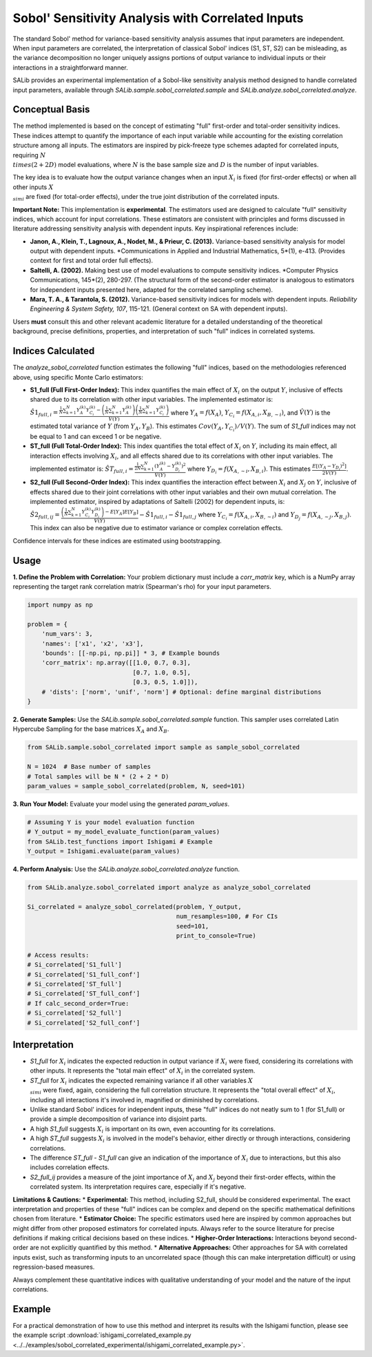 .. _correlated-sobol-analysis:

Sobol' Sensitivity Analysis with Correlated Inputs
===================================================

The standard Sobol' method for variance-based sensitivity analysis assumes that input parameters are independent. When input parameters are correlated, the interpretation of classical Sobol' indices (S1, ST, S2) can be misleading, as the variance decomposition no longer uniquely assigns portions of output variance to individual inputs or their interactions in a straightforward manner.

SALib provides an experimental implementation of a Sobol-like sensitivity analysis method designed to handle correlated input parameters, available through `SALib.sample.sobol_correlated.sample` and `SALib.analyze.sobol_correlated.analyze`.

Conceptual Basis
----------------

The method implemented is based on the concept of estimating "full" first-order and total-order sensitivity indices. These indices attempt to quantify the importance of each input variable while accounting for the existing correlation structure among all inputs. The estimators are inspired by pick-freeze type schemes adapted for correlated inputs, requiring :math:`N \\times (2 + 2D)` model evaluations, where :math:`N` is the base sample size and :math:`D` is the number of input variables.

The key idea is to evaluate how the output variance changes when an input :math:`X_i` is fixed (for first-order effects) or when all other inputs :math:`X_{\\sim i}` are fixed (for total-order effects), under the true joint distribution of the correlated inputs.

**Important Note:** This implementation is **experimental**. The estimators used are designed to calculate "full" sensitivity indices, which account for input correlations. These estimators are consistent with principles and forms discussed in literature addressing sensitivity analysis with dependent inputs. Key inspirational references include:

*   **Janon, A., Klein, T., Lagnoux, A., Nodet, M., & Prieur, C. (2013).** Variance-based sensitivity analysis for model output with dependent inputs. *Communications in Applied and Industrial Mathematics, 5*(1), e-413. (Provides context for first and total order full effects).
*   **Saltelli, A. (2002).** Making best use of model evaluations to compute sensitivity indices. *Computer Physics Communications, 145*(2), 280-297. (The structural form of the second-order estimator is analogous to estimators for independent inputs presented here, adapted for the correlated sampling scheme).
*   **Mara, T. A., & Tarantola, S. (2012).** Variance-based sensitivity indices for models with dependent inputs. *Reliability Engineering & System Safety, 107*, 115-121. (General context on SA with dependent inputs).

Users **must** consult this and other relevant academic literature for a detailed understanding of the theoretical background, precise definitions, properties, and interpretation of such "full" indices in correlated systems.

Indices Calculated
------------------

The `analyze_sobol_correlated` function estimates the following "full" indices, based on the methodologies referenced above, using specific Monte Carlo estimators:

*   **S1_full (Full First-Order Index):**
    This index quantifies the main effect of :math:`X_i` on the output :math:`Y`, inclusive of effects shared due to its correlation with other input variables.
    The implemented estimator is:
    :math:`\hat{S1}_{full,i} = \frac{\frac{1}{N} \sum_{k=1}^{N} Y_A^{(k)} Y_{C_i}^{(k)} - \left(\frac{1}{N}\sum_{k=1}^{N} Y_A^{(k)}\right) \left(\frac{1}{N}\sum_{k=1}^{N} Y_{C_i}^{(k)}\right)}{\hat{V}(Y)}`
    where :math:`Y_A = f(X_A)`, :math:`Y_{C_i} = f(X_{A,i}, X_{B,\sim i})`, and :math:`\hat{V}(Y)` is the estimated total variance of :math:`Y` (from :math:`Y_A, Y_B`). This estimates :math:`Cov(Y_A, Y_{C_i}) / V(Y)`.
    The sum of `S1_full` indices may not be equal to 1 and can exceed 1 or be negative.

*   **ST_full (Full Total-Order Index):**
    This index quantifies the total effect of :math:`X_i` on :math:`Y`, including its main effect, all interaction effects involving :math:`X_i`, and all effects shared due to its correlations with other input variables.
    The implemented estimator is:
    :math:`\hat{ST}_{full,i} = \frac{\frac{1}{2N} \sum_{k=1}^{N} (Y_A^{(k)} - Y_{D_i}^{(k)})^2}{\hat{V}(Y)}`
    where :math:`Y_{D_i} = f(X_{A,\sim i}, X_{B,i})`. This estimates :math:`\frac{E[(Y_A - Y_{D_i})^2]}{2V(Y)}`.

*   **S2_full (Full Second-Order Index):**
    This index quantifies the interaction effect between :math:`X_i` and :math:`X_j` on :math:`Y`, inclusive of effects shared due to their joint correlations with other input variables and their own mutual correlation.
    The implemented estimator, inspired by adaptations of Saltelli (2002) for dependent inputs, is:
    :math:`\hat{S2}_{full,ij} = \frac{ \left( \frac{1}{N} \sum_{k=1}^{N} Y_{C_i}^{(k)} Y_{D_j}^{(k)} \right) - E[Y_A]E[Y_B] }{\hat{V}(Y)} - \hat{S1}_{full,i} - \hat{S1}_{full,j}`
    where :math:`Y_{C_i} = f(X_{A,i}, X_{B,\sim i})` and :math:`Y_{D_j} = f(X_{A,\sim j}, X_{B,j})`.
    This index can also be negative due to estimator variance or complex correlation effects.

Confidence intervals for these indices are estimated using bootstrapping.

Usage
-----

**1. Define the Problem with Correlation:**
Your problem dictionary must include a `corr_matrix` key, which is a NumPy array representing the target rank correlation matrix (Spearman's rho) for your input parameters.

.. code-block:: python

    import numpy as np

    problem = {
        'num_vars': 3,
        'names': ['x1', 'x2', 'x3'],
        'bounds': [[-np.pi, np.pi]] * 3, # Example bounds
        'corr_matrix': np.array([[1.0, 0.7, 0.3],
                                 [0.7, 1.0, 0.5],
                                 [0.3, 0.5, 1.0]]),
        # 'dists': ['norm', 'unif', 'norm'] # Optional: define marginal distributions
    }

**2. Generate Samples:**
Use the `SALib.sample.sobol_correlated.sample` function. This sampler uses correlated Latin Hypercube Sampling for the base matrices :math:`X_A` and :math:`X_B`.

.. code-block:: python

    from SALib.sample.sobol_correlated import sample as sample_sobol_correlated

    N = 1024  # Base number of samples
    # Total samples will be N * (2 + 2 * D)
    param_values = sample_sobol_correlated(problem, N, seed=101)

**3. Run Your Model:**
Evaluate your model using the generated `param_values`.

.. code-block:: python

    # Assuming Y is your model evaluation function
    # Y_output = my_model_evaluate_function(param_values)
    from SALib.test_functions import Ishigami # Example
    Y_output = Ishigami.evaluate(param_values)


**4. Perform Analysis:**
Use the `SALib.analyze.sobol_correlated.analyze` function.

.. code-block:: python

    from SALib.analyze.sobol_correlated import analyze as analyze_sobol_correlated

    Si_correlated = analyze_sobol_correlated(problem, Y_output,
                                             num_resamples=100, # For CIs
                                             seed=101,
                                             print_to_console=True)

    # Access results:
    # Si_correlated['S1_full']
    # Si_correlated['S1_full_conf']
    # Si_correlated['ST_full']
    # Si_correlated['ST_full_conf']
    # If calc_second_order=True:
    # Si_correlated['S2_full']
    # Si_correlated['S2_full_conf']

Interpretation
--------------

*   `S1_full` for :math:`X_i` indicates the expected reduction in output variance if :math:`X_i` were fixed, considering its correlations with other inputs. It represents the "total main effect" of :math:`X_i` in the correlated system.
*   `ST_full` for :math:`X_i` indicates the expected remaining variance if all other variables :math:`X_{\\sim i}` were fixed, again, considering the full correlation structure. It represents the "total overall effect" of :math:`X_i`, including all interactions it's involved in, magnified or diminished by correlations.
*   Unlike standard Sobol' indices for independent inputs, these "full" indices do not neatly sum to 1 (for S1_full) or provide a simple decomposition of variance into disjoint parts.
*   A high `S1_full` suggests :math:`X_i` is important on its own, even accounting for its correlations.
*   A high `ST_full` suggests :math:`X_i` is involved in the model's behavior, either directly or through interactions, considering correlations.
*   The difference `ST_full - S1_full` can give an indication of the importance of :math:`X_i` due to interactions, but this also includes correlation effects.
*   `S2_full_ij` provides a measure of the joint importance of :math:`X_i` and :math:`X_j` beyond their first-order effects, within the correlated system. Its interpretation requires care, especially if it's negative.

**Limitations & Cautions:**
*   **Experimental:** This method, including S2_full, should be considered experimental. The exact interpretation and properties of these "full" indices can be complex and depend on the specific mathematical definitions chosen from literature.
*   **Estimator Choice:** The specific estimators used here are inspired by common approaches but might differ from other proposed estimators for correlated inputs. Always refer to the source literature for precise definitions if making critical decisions based on these indices.
*   **Higher-Order Interactions:** Interactions beyond second-order are not explicitly quantified by this method.
*   **Alternative Approaches:** Other approaches for SA with correlated inputs exist, such as transforming inputs to an uncorrelated space (though this can make interpretation difficult) or using regression-based measures.

Always complement these quantitative indices with qualitative understanding of your model and the nature of the input correlations.

Example
-------

For a practical demonstration of how to use this method and interpret its results with the Ishigami function, please see the example script :download:`ishigami_correlated_example.py <../../examples/sobol_correlated_experimental/ishigami_correlated_example.py>`.
